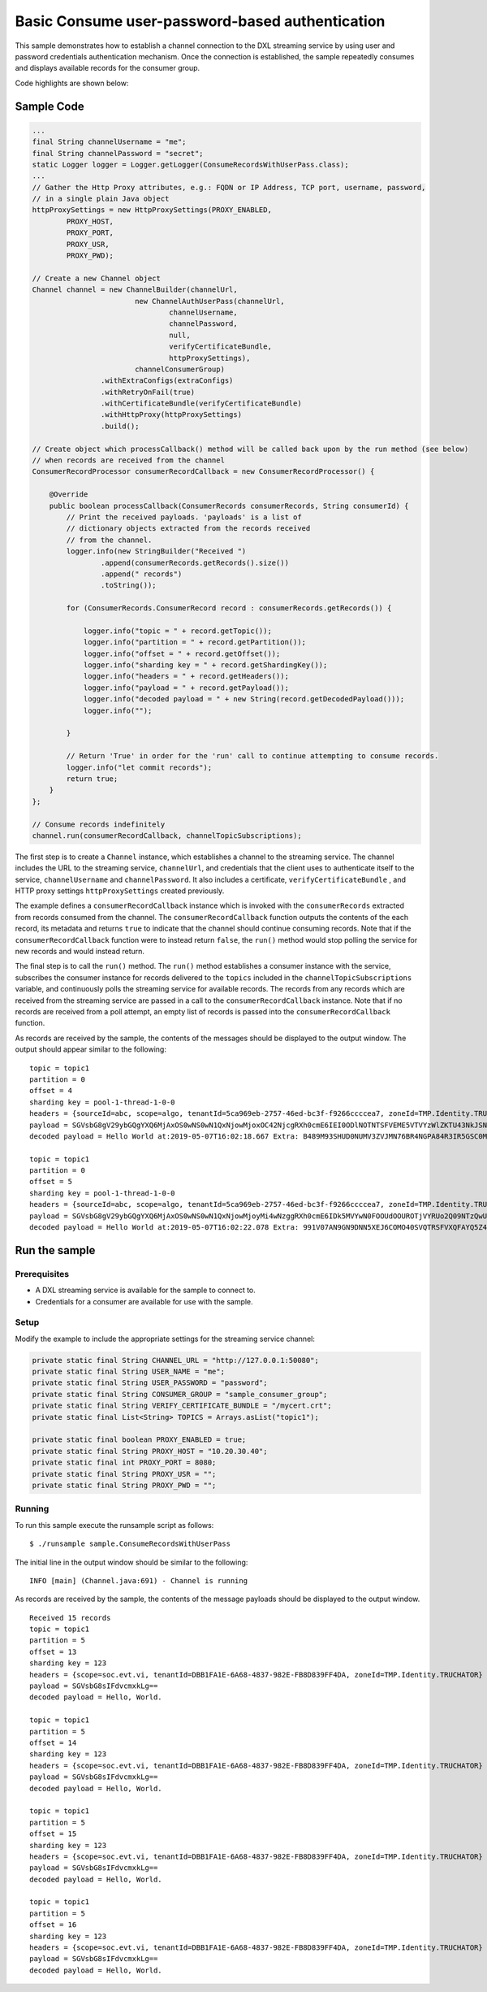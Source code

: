 Basic Consume user-password-based authentication
------------------------------------------------

This sample demonstrates how to establish a channel connection to the
DXL streaming service by using user and password credentials
authentication mechanism. Once the connection is established, the sample
repeatedly consumes and displays available records for the consumer
group.

Code highlights are shown below:

Sample Code
~~~~~~~~~~~

.. code:: java

    ...
    final String channelUsername = "me";
    final String channelPassword = "secret";
    static Logger logger = Logger.getLogger(ConsumeRecordsWithUserPass.class);
    ...
    // Gather the Http Proxy attributes, e.g.: FQDN or IP Address, TCP port, username, password,
    // in a single plain Java object
    httpProxySettings = new HttpProxySettings(PROXY_ENABLED,
            PROXY_HOST,
            PROXY_PORT,
            PROXY_USR,
            PROXY_PWD);

    // Create a new Channel object
    Channel channel = new ChannelBuilder(channelUrl,
                            new ChannelAuthUserPass(channelUrl,
                                    channelUsername,
                                    channelPassword,
                                    null,
                                    verifyCertificateBundle,
                                    httpProxySettings),
                            channelConsumerGroup)
                    .withExtraConfigs(extraConfigs)
                    .withRetryOnFail(true)
                    .withCertificateBundle(verifyCertificateBundle)
                    .withHttpProxy(httpProxySettings)
                    .build();

    // Create object which processCallback() method will be called back upon by the run method (see below)
    // when records are received from the channel
    ConsumerRecordProcessor consumerRecordCallback = new ConsumerRecordProcessor() {

        @Override
        public boolean processCallback(ConsumerRecords consumerRecords, String consumerId) {
            // Print the received payloads. 'payloads' is a list of
            // dictionary objects extracted from the records received
            // from the channel.
            logger.info(new StringBuilder("Received ")
                    .append(consumerRecords.getRecords().size())
                    .append(" records")
                    .toString());

            for (ConsumerRecords.ConsumerRecord record : consumerRecords.getRecords()) {

                logger.info("topic = " + record.getTopic());
                logger.info("partition = " + record.getPartition());
                logger.info("offset = " + record.getOffset());
                logger.info("sharding key = " + record.getShardingKey());
                logger.info("headers = " + record.getHeaders());
                logger.info("payload = " + record.getPayload());
                logger.info("decoded payload = " + new String(record.getDecodedPayload()));
                logger.info("");

            }

            // Return 'True' in order for the 'run' call to continue attempting to consume records.
            logger.info("let commit records");
            return true;
        }
    };

    // Consume records indefinitely
    channel.run(consumerRecordCallback, channelTopicSubscriptions);

The first step is to create a ``Channel`` instance, which establishes a
channel to the streaming service. The channel includes the URL to the
streaming service, ``channelUrl``, and credentials that the client uses
to authenticate itself to the service, ``channelUsername`` and
``channelPassword``. It also includes a certificate,
``verifyCertificateBundle`` , and HTTP proxy settings
``httpProxySettings`` created previously.

The example defines a ``consumerRecordCallback`` instance which is
invoked with the ``consumerRecords`` extracted from records consumed
from the channel. The ``consumerRecordCallback`` function outputs the
contents of the each record, its metadata and returns ``true`` to
indicate that the channel should continue consuming records. Note that
if the ``consumerRecordCallback`` function were to instead return
``false``, the ``run()`` method would stop polling the service for new
records and would instead return.

The final step is to call the ``run()`` method. The ``run()`` method
establishes a consumer instance with the service, subscribes the
consumer instance for records delivered to the ``topics`` included in
the ``channelTopicSubscriptions`` variable, and continuously polls the
streaming service for available records. The records from any records
which are received from the streaming service are passed in a call to
the ``consumerRecordCallback`` instance. Note that if no records are
received from a poll attempt, an empty list of records is passed into
the ``consumerRecordCallback`` function.

As records are received by the sample, the contents of the messages
should be displayed to the output window. The output should appear
similar to the following:

::

    topic = topic1
    partition = 0
    offset = 4
    sharding key = pool-1-thread-1-0-0
    headers = {sourceId=abc, scope=algo, tenantId=5ca969eb-2757-46ed-bc3f-f9266ccccea7, zoneId=TMP.Identity.TRUCHATOR}
    payload = SGVsbG8gV29ybGQgYXQ6MjAxOS0wNS0wN1QxNjowMjoxOC42NjcgRXh0cmE6IEI0ODlNOTNTSFVEME5VTVYzWlZKTU43NkJSNE5HUEE4NFIzSVI1R1NDME05WTFYT1FISjMyNzhMSzY2UFpYNTg4QU42WjEyMjlKRUE4Nlg2MDhLSUxDSDczSFRSSkQyUlNKTkQ=
    decoded payload = Hello World at:2019-05-07T16:02:18.667 Extra: B489M93SHUD0NUMV3ZVJMN76BR4NGPA84R3IR5GSC0M9Y1XOQHJ3278LK66PZX588AN6Z1229JEA86X608KILCH73HTRJD2RSJND

    topic = topic1
    partition = 0
    offset = 5
    sharding key = pool-1-thread-1-0-0
    headers = {sourceId=abc, scope=algo, tenantId=5ca969eb-2757-46ed-bc3f-f9266ccccea7, zoneId=TMP.Identity.TRUCHATOR}
    payload = SGVsbG8gV29ybGQgYXQ6MjAxOS0wNS0wN1QxNjowMjoyMi4wNzggRXh0cmE6IDk5MVYwN0FOOUdOOUROTjVYRUo2Q09NTzQwU1ZRVFJTRlZYUUZBWVE1WjRFV1paME5XVkVRNElaVk5aTzlORkxRMTlKVEw2Q1lGNVJWV0RJRUpPQkM3OTM5TzBTTkQ5OFpKTVg=
    decoded payload = Hello World at:2019-05-07T16:02:22.078 Extra: 991V07AN9GN9DNN5XEJ6COMO40SVQTRSFVXQFAYQ5Z4EWZZ0NWVEQ4IZVNZO9NFLQ19JTL6CYF5RVWDIEJOBC7939O0SND98ZJMX

Run the sample
~~~~~~~~~~~~~~

Prerequisites
^^^^^^^^^^^^^

-  A DXL streaming service is available for the sample to connect to.
-  Credentials for a consumer are available for use with the sample.

Setup
^^^^^

Modify the example to include the appropriate settings for the streaming
service channel:

.. code:: java

            private static final String CHANNEL_URL = "http://127.0.0.1:50080";
            private static final String USER_NAME = "me";
            private static final String USER_PASSWORD = "password";
            private static final String CONSUMER_GROUP = "sample_consumer_group";
            private static final String VERIFY_CERTIFICATE_BUNDLE = "/mycert.crt";
            private static final List<String> TOPICS = Arrays.asList("topic1");

            private static final boolean PROXY_ENABLED = true;
            private static final String PROXY_HOST = "10.20.30.40";
            private static final int PROXY_PORT = 8080;
            private static final String PROXY_USR = "";
            private static final String PROXY_PWD = "";

Running
^^^^^^^

To run this sample execute the runsample script as follows:

::

    $ ./runsample sample.ConsumeRecordsWithUserPass

The initial line in the output window should be similar to the
following:

::

    INFO [main] (Channel.java:691) - Channel is running

As records are received by the sample, the contents of the message
payloads should be displayed to the output window.

::

    Received 15 records
    topic = topic1
    partition = 5
    offset = 13
    sharding key = 123
    headers = {scope=soc.evt.vi, tenantId=DBB1FA1E-6A68-4837-982E-FB8D839FF4DA, zoneId=TMP.Identity.TRUCHATOR}
    payload = SGVsbG8sIFdvcmxkLg==
    decoded payload = Hello, World.

    topic = topic1
    partition = 5
    offset = 14
    sharding key = 123
    headers = {scope=soc.evt.vi, tenantId=DBB1FA1E-6A68-4837-982E-FB8D839FF4DA, zoneId=TMP.Identity.TRUCHATOR}
    payload = SGVsbG8sIFdvcmxkLg==
    decoded payload = Hello, World.

    topic = topic1
    partition = 5
    offset = 15
    sharding key = 123
    headers = {scope=soc.evt.vi, tenantId=DBB1FA1E-6A68-4837-982E-FB8D839FF4DA, zoneId=TMP.Identity.TRUCHATOR}
    payload = SGVsbG8sIFdvcmxkLg==
    decoded payload = Hello, World.

    topic = topic1
    partition = 5
    offset = 16
    sharding key = 123
    headers = {scope=soc.evt.vi, tenantId=DBB1FA1E-6A68-4837-982E-FB8D839FF4DA, zoneId=TMP.Identity.TRUCHATOR}
    payload = SGVsbG8sIFdvcmxkLg==
    decoded payload = Hello, World.


